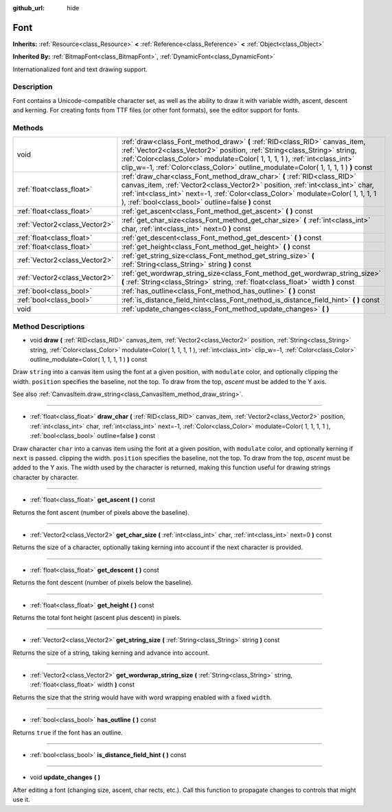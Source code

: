 :github_url: hide

.. Generated automatically by doc/tools/makerst.py in Godot's source tree.
.. DO NOT EDIT THIS FILE, but the Font.xml source instead.
.. The source is found in doc/classes or modules/<name>/doc_classes.

.. _class_Font:

Font
====

**Inherits:** :ref:`Resource<class_Resource>` **<** :ref:`Reference<class_Reference>` **<** :ref:`Object<class_Object>`

**Inherited By:** :ref:`BitmapFont<class_BitmapFont>`, :ref:`DynamicFont<class_DynamicFont>`

Internationalized font and text drawing support.

Description
-----------

Font contains a Unicode-compatible character set, as well as the ability to draw it with variable width, ascent, descent and kerning. For creating fonts from TTF files (or other font formats), see the editor support for fonts.

Methods
-------

+-------------------------------+------------------------------------------------------------------------------------------------------------------------------------------------------------------------------------------------------------------------------------------------------------------------------------------------------------------------------+
| void                          | :ref:`draw<class_Font_method_draw>` **(** :ref:`RID<class_RID>` canvas_item, :ref:`Vector2<class_Vector2>` position, :ref:`String<class_String>` string, :ref:`Color<class_Color>` modulate=Color( 1, 1, 1, 1 ), :ref:`int<class_int>` clip_w=-1, :ref:`Color<class_Color>` outline_modulate=Color( 1, 1, 1, 1 ) **)** const |
+-------------------------------+------------------------------------------------------------------------------------------------------------------------------------------------------------------------------------------------------------------------------------------------------------------------------------------------------------------------------+
| :ref:`float<class_float>`     | :ref:`draw_char<class_Font_method_draw_char>` **(** :ref:`RID<class_RID>` canvas_item, :ref:`Vector2<class_Vector2>` position, :ref:`int<class_int>` char, :ref:`int<class_int>` next=-1, :ref:`Color<class_Color>` modulate=Color( 1, 1, 1, 1 ), :ref:`bool<class_bool>` outline=false **)** const                          |
+-------------------------------+------------------------------------------------------------------------------------------------------------------------------------------------------------------------------------------------------------------------------------------------------------------------------------------------------------------------------+
| :ref:`float<class_float>`     | :ref:`get_ascent<class_Font_method_get_ascent>` **(** **)** const                                                                                                                                                                                                                                                            |
+-------------------------------+------------------------------------------------------------------------------------------------------------------------------------------------------------------------------------------------------------------------------------------------------------------------------------------------------------------------------+
| :ref:`Vector2<class_Vector2>` | :ref:`get_char_size<class_Font_method_get_char_size>` **(** :ref:`int<class_int>` char, :ref:`int<class_int>` next=0 **)** const                                                                                                                                                                                             |
+-------------------------------+------------------------------------------------------------------------------------------------------------------------------------------------------------------------------------------------------------------------------------------------------------------------------------------------------------------------------+
| :ref:`float<class_float>`     | :ref:`get_descent<class_Font_method_get_descent>` **(** **)** const                                                                                                                                                                                                                                                          |
+-------------------------------+------------------------------------------------------------------------------------------------------------------------------------------------------------------------------------------------------------------------------------------------------------------------------------------------------------------------------+
| :ref:`float<class_float>`     | :ref:`get_height<class_Font_method_get_height>` **(** **)** const                                                                                                                                                                                                                                                            |
+-------------------------------+------------------------------------------------------------------------------------------------------------------------------------------------------------------------------------------------------------------------------------------------------------------------------------------------------------------------------+
| :ref:`Vector2<class_Vector2>` | :ref:`get_string_size<class_Font_method_get_string_size>` **(** :ref:`String<class_String>` string **)** const                                                                                                                                                                                                               |
+-------------------------------+------------------------------------------------------------------------------------------------------------------------------------------------------------------------------------------------------------------------------------------------------------------------------------------------------------------------------+
| :ref:`Vector2<class_Vector2>` | :ref:`get_wordwrap_string_size<class_Font_method_get_wordwrap_string_size>` **(** :ref:`String<class_String>` string, :ref:`float<class_float>` width **)** const                                                                                                                                                            |
+-------------------------------+------------------------------------------------------------------------------------------------------------------------------------------------------------------------------------------------------------------------------------------------------------------------------------------------------------------------------+
| :ref:`bool<class_bool>`       | :ref:`has_outline<class_Font_method_has_outline>` **(** **)** const                                                                                                                                                                                                                                                          |
+-------------------------------+------------------------------------------------------------------------------------------------------------------------------------------------------------------------------------------------------------------------------------------------------------------------------------------------------------------------------+
| :ref:`bool<class_bool>`       | :ref:`is_distance_field_hint<class_Font_method_is_distance_field_hint>` **(** **)** const                                                                                                                                                                                                                                    |
+-------------------------------+------------------------------------------------------------------------------------------------------------------------------------------------------------------------------------------------------------------------------------------------------------------------------------------------------------------------------+
| void                          | :ref:`update_changes<class_Font_method_update_changes>` **(** **)**                                                                                                                                                                                                                                                          |
+-------------------------------+------------------------------------------------------------------------------------------------------------------------------------------------------------------------------------------------------------------------------------------------------------------------------------------------------------------------------+

Method Descriptions
-------------------

.. _class_Font_method_draw:

- void **draw** **(** :ref:`RID<class_RID>` canvas_item, :ref:`Vector2<class_Vector2>` position, :ref:`String<class_String>` string, :ref:`Color<class_Color>` modulate=Color( 1, 1, 1, 1 ), :ref:`int<class_int>` clip_w=-1, :ref:`Color<class_Color>` outline_modulate=Color( 1, 1, 1, 1 ) **)** const

Draw ``string`` into a canvas item using the font at a given position, with ``modulate`` color, and optionally clipping the width. ``position`` specifies the baseline, not the top. To draw from the top, *ascent* must be added to the Y axis.

See also :ref:`CanvasItem.draw_string<class_CanvasItem_method_draw_string>`.

----

.. _class_Font_method_draw_char:

- :ref:`float<class_float>` **draw_char** **(** :ref:`RID<class_RID>` canvas_item, :ref:`Vector2<class_Vector2>` position, :ref:`int<class_int>` char, :ref:`int<class_int>` next=-1, :ref:`Color<class_Color>` modulate=Color( 1, 1, 1, 1 ), :ref:`bool<class_bool>` outline=false **)** const

Draw character ``char`` into a canvas item using the font at a given position, with ``modulate`` color, and optionally kerning if ``next`` is passed. clipping the width. ``position`` specifies the baseline, not the top. To draw from the top, *ascent* must be added to the Y axis. The width used by the character is returned, making this function useful for drawing strings character by character.

----

.. _class_Font_method_get_ascent:

- :ref:`float<class_float>` **get_ascent** **(** **)** const

Returns the font ascent (number of pixels above the baseline).

----

.. _class_Font_method_get_char_size:

- :ref:`Vector2<class_Vector2>` **get_char_size** **(** :ref:`int<class_int>` char, :ref:`int<class_int>` next=0 **)** const

Returns the size of a character, optionally taking kerning into account if the next character is provided.

----

.. _class_Font_method_get_descent:

- :ref:`float<class_float>` **get_descent** **(** **)** const

Returns the font descent (number of pixels below the baseline).

----

.. _class_Font_method_get_height:

- :ref:`float<class_float>` **get_height** **(** **)** const

Returns the total font height (ascent plus descent) in pixels.

----

.. _class_Font_method_get_string_size:

- :ref:`Vector2<class_Vector2>` **get_string_size** **(** :ref:`String<class_String>` string **)** const

Returns the size of a string, taking kerning and advance into account.

----

.. _class_Font_method_get_wordwrap_string_size:

- :ref:`Vector2<class_Vector2>` **get_wordwrap_string_size** **(** :ref:`String<class_String>` string, :ref:`float<class_float>` width **)** const

Returns the size that the string would have with word wrapping enabled with a fixed ``width``.

----

.. _class_Font_method_has_outline:

- :ref:`bool<class_bool>` **has_outline** **(** **)** const

Returns ``true`` if the font has an outline.

----

.. _class_Font_method_is_distance_field_hint:

- :ref:`bool<class_bool>` **is_distance_field_hint** **(** **)** const

----

.. _class_Font_method_update_changes:

- void **update_changes** **(** **)**

After editing a font (changing size, ascent, char rects, etc.). Call this function to propagate changes to controls that might use it.

